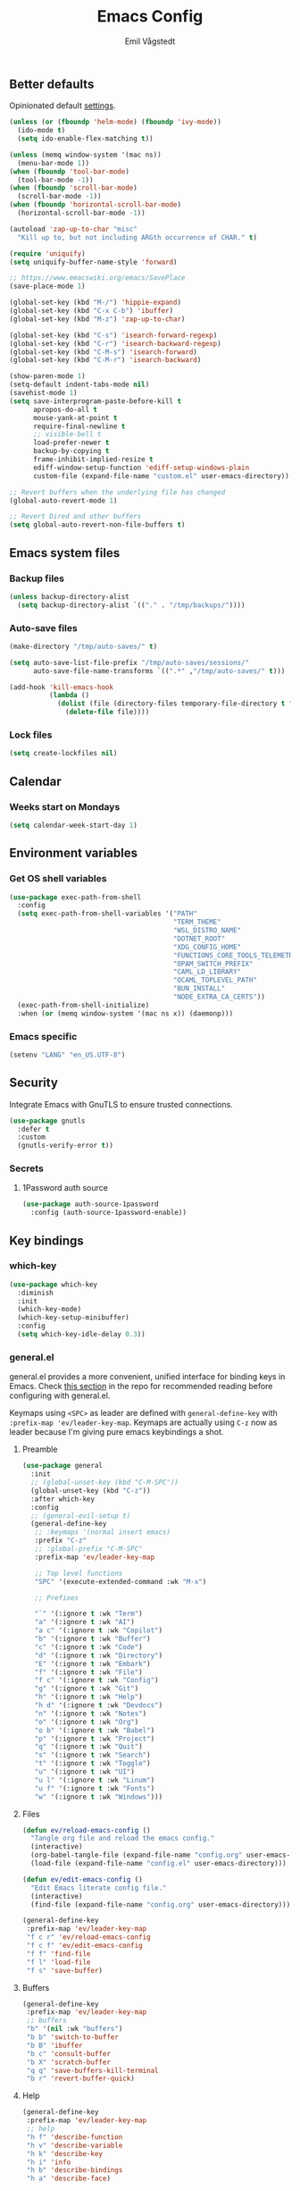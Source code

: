 :DOC-CONFIG:
#+PROPERTY: header-args:emacs-lisp :tangle (concat (file-name-sans-extension (buffer-file-name)) ".el")
#+PROPERTY: header-args :mkdirp yes :comments no
#+startup: fold
:END:

#+begin_src emacs-lisp :exports none
  ;;; config.el --- Configure emacs -*- lexical-binding:t -*-

  ;;; Commentary:

  ;; DO NOT EDIT THIS FILE DIRECTLY
  ;; This is a file generated from a literate programming source file located at
  ;; https://github.com/emilknievel/dotfiles/blob/main/emacs/.config/emacs/config.org
  ;; You should make any changes there and regenerate it from Emacs org-mode using C-c C-v t

  ;;; Code:
#+end_src

#+TITLE: Emacs Config
#+AUTHOR: Emil Vågstedt
#+EMAIL: emil.vagstedt@icloud.com
#+OPTIONS: toc:t

** Better defaults

Opinionated default [[https://git.sr.ht/~technomancy/better-defaults][settings]].

#+begin_src emacs-lisp
  (unless (or (fboundp 'helm-mode) (fboundp 'ivy-mode))
    (ido-mode t)
    (setq ido-enable-flex-matching t))

  (unless (memq window-system '(mac ns))
    (menu-bar-mode 1))
  (when (fboundp 'tool-bar-mode)
    (tool-bar-mode -1))
  (when (fboundp 'scroll-bar-mode)
    (scroll-bar-mode -1))
  (when (fboundp 'horizontal-scroll-bar-mode)
    (horizontal-scroll-bar-mode -1))

  (autoload 'zap-up-to-char "misc"
    "Kill up to, but not including ARGth occurrence of CHAR." t)

  (require 'uniquify)
  (setq uniquify-buffer-name-style 'forward)

  ;; https://www.emacswiki.org/emacs/SavePlace
  (save-place-mode 1)

  (global-set-key (kbd "M-/") 'hippie-expand)
  (global-set-key (kbd "C-x C-b") 'ibuffer)
  (global-set-key (kbd "M-z") 'zap-up-to-char)

  (global-set-key (kbd "C-s") 'isearch-forward-regexp)
  (global-set-key (kbd "C-r") 'isearch-backward-regexp)
  (global-set-key (kbd "C-M-s") 'isearch-forward)
  (global-set-key (kbd "C-M-r") 'isearch-backward)

  (show-paren-mode 1)
  (setq-default indent-tabs-mode nil)
  (savehist-mode 1)
  (setq save-interprogram-paste-before-kill t
        apropos-do-all t
        mouse-yank-at-point t
        require-final-newline t
        ;; visible-bell t
        load-prefer-newer t
        backup-by-copying t
        frame-inhibit-implied-resize t
        ediff-window-setup-function 'ediff-setup-windows-plain
        custom-file (expand-file-name "custom.el" user-emacs-directory))

  ;; Revert buffers when the underlying file has changed
  (global-auto-revert-mode 1)

  ;; Revert Dired and other buffers
  (setq global-auto-revert-non-file-buffers t)
#+end_src

** Emacs system files

*** Backup files

#+begin_src emacs-lisp
  (unless backup-directory-alist
    (setq backup-directory-alist `(("." . "/tmp/backups/"))))
#+end_src

*** Auto-save files

#+begin_src emacs-lisp
  (make-directory "/tmp/auto-saves/" t)

  (setq auto-save-list-file-prefix "/tmp/auto-saves/sessions/"
        auto-save-file-name-transforms `((".*" ,"/tmp/auto-saves/" t)))

  (add-hook 'kill-emacs-hook
            (lambda ()
              (dolist (file (directory-files temporary-file-directory t "\\`auto-save-file-name-p\\'"))
                (delete-file file))))
#+end_src

*** Lock files

#+begin_src emacs-lisp
  (setq create-lockfiles nil)
#+end_src

** Calendar

*** Weeks start on Mondays

#+begin_src emacs-lisp
  (setq calendar-week-start-day 1)
#+end_src

** Environment variables

*** Get OS shell variables

#+begin_src emacs-lisp
  (use-package exec-path-from-shell
    :config
    (setq exec-path-from-shell-variables '("PATH"
                                           "TERM_THEME"
                                           "WSL_DISTRO_NAME"
                                           "DOTNET_ROOT"
                                           "XDG_CONFIG_HOME"
                                           "FUNCTIONS_CORE_TOOLS_TELEMETRY_OPTOUT"
                                           "OPAM_SWITCH_PREFIX"
                                           "CAML_LD_LIBRARY"
                                           "OCAML_TOPLEVEL_PATH"
                                           "BUN_INSTALL"
                                           "NODE_EXTRA_CA_CERTS"))
    (exec-path-from-shell-initialize)
    :when (or (memq window-system '(mac ns x)) (daemonp)))
#+end_src

*** Emacs specific

#+begin_src emacs-lisp
  (setenv "LANG" "en_US.UTF-8")
#+end_src

** Security

Integrate Emacs with GnuTLS to ensure trusted connections.

#+begin_src emacs-lisp
  (use-package gnutls
    :defer t
    :custom
    (gnutls-verify-error t))
#+end_src

*** Secrets

**** 1Password auth source

#+begin_src emacs-lisp
  (use-package auth-source-1password
    :config (auth-source-1password-enable))
#+end_src

** Key bindings

*** which-key

#+begin_src emacs-lisp
  (use-package which-key
    :diminish
    :init
    (which-key-mode)
    (which-key-setup-minibuffer)
    :config
    (setq which-key-idle-delay 0.3))
#+end_src

*** general.el

general.el provides a more convenient, unified interface for binding keys in Emacs.
Check [[https://github.com/noctuid/general.el#reading-recommendations][this section]] in the repo for recommended reading before configuring with general.el.

Keymaps using ~<SPC>~ as leader are defined with ~general-define-key~ with ~:prefix-map 'ev/leader-key-map~.
Keymaps are actually using ~C-z~ now as leader because I'm giving pure emacs keybindings a shot.

**** Preamble

#+begin_src emacs-lisp
  (use-package general
    :init
    ;; (global-unset-key (kbd "C-M-SPC"))
    (global-unset-key (kbd "C-z"))
    :after which-key
    :config
    ;; (general-evil-setup t)
    (general-define-key
     ;; :keymaps '(normal insert emacs)
     :prefix "C-z"
     ;; :global-prefix "C-M-SPC"
     :prefix-map 'ev/leader-key-map

     ;; Top level functions
     "SPC" '(execute-extended-command :wk "M-x")

     ;; Prefixes

     "`" '(:ignore t :wk "Term")
     "a" '(:ignore t :wk "AI")
     "a c" '(:ignore t :wk "Copilot")
     "b" '(:ignore t :wk "Buffer")
     "c" '(:ignore t :wk "Code")
     "d" '(:ignore t :wk "Directory")
     "E" '(:ignore t :wk "Embark")
     "f" '(:ignore t :wk "File")
     "f c" '(:ignore t :wk "Config")
     "g" '(:ignore t :wk "Git")
     "h" '(:ignore t :wk "Help")
     "h d" '(:ignore t :wk "Devdocs")
     "n" '(:ignore t :wk "Notes")
     "o" '(:ignore t :wk "Org")
     "o b" '(:ignore t :wk "Babel")
     "p" '(:ignore t :wk "Project")
     "q" '(:ignore t :wk "Quit")
     "s" '(:ignore t :wk "Search")
     "t" '(:ignore t :wk "Toggle")
     "u" '(:ignore t :wk "UI")
     "u l" '(:ignore t :wk "Linum")
     "u f" '(:ignore t :wk "Fonts")
     "w" '(:ignore t :wk "Windows")))
#+end_src

**** Files

#+begin_src emacs-lisp
  (defun ev/reload-emacs-config ()
    "Tangle org file and reload the emacs config."
    (interactive)
    (org-babel-tangle-file (expand-file-name "config.org" user-emacs-directory))
    (load-file (expand-file-name "config.el" user-emacs-directory)))

  (defun ev/edit-emacs-config ()
    "Edit Emacs literate config file."
    (interactive)
    (find-file (expand-file-name "config.org" user-emacs-directory)))

  (general-define-key
   :prefix-map 'ev/leader-key-map
   "f c r" 'ev/reload-emacs-config
   "f c f" 'ev/edit-emacs-config
   "f f" 'find-file
   "f l" 'load-file
   "f s" 'save-buffer)
#+end_src

**** Buffers

#+begin_src emacs-lisp
  (general-define-key
   :prefix-map 'ev/leader-key-map
   ;; buffers
   "b" '(nil :wk "buffers")
   "b b" 'switch-to-buffer
   "b B" 'ibuffer
   "b c" 'consult-buffer
   "b X" 'scratch-buffer
   "q q" 'save-buffers-kill-terminal
   "b r" 'revert-buffer-quick)
#+end_src

**** Help

#+begin_src emacs-lisp
  (general-define-key
   :prefix-map 'ev/leader-key-map
   ;; help
   "h f" 'describe-function
   "h v" 'describe-variable
   "h k" 'describe-key
   "h i" 'info
   "h b" 'describe-bindings
   "h a" 'describe-face)
#+end_src

**** Toggles

#+begin_src emacs-lisp
  (general-define-key
   :prefix-map 'ev/leader-key-map
   ;; toggles
   "t v" '(visual-line-mode :wk "visual line mode")
   "t n" '(display-line-numbers-mode :wk "display line numbers")
   "t c" '(visual-fill-column-mode :wk "visual fill column mode"))
#+end_src

**** UI

#+begin_src emacs-lisp
  (general-define-key
   :prefix-map 'ev/leader-key-map
   "u f v" 'variable-pitch-mode
   "u f b" 'ev/big-font-size
   "u f +" 'ev/increase-font-size
   "u f -" 'ev/decrease-font-size
   "u f r" 'ev/reading-font-setup
   "u f 0" 'ev/reset-fonts)
#+end_src

**** Emacs Client

#+begin_src emacs-lisp
  (general-define-key
   :prefix-map 'ev/leader-key-map
   ;; emacsclient
   "q k" '(save-buffers-kill-emacs :wk "Kill emacsclient process"))
#+end_src

*** Evil (disabled)

Use Evil mode for Vim like bindings.

#+begin_src emacs-lisp :tangle no
  (use-package undo-fu)

  (use-package evil
    :after general
    :bind (("<escape>" . keyboard-escape-quit))
    :init
    (setq evil-want-integration t)
    (setq evil-want-keybinding nil)
    (setq evil-undo-system 'undo-fu)
    (setq evil-want-C-u-scroll t)
    (setq evil-respect-visual-line-mode t) ; Make vertical movement respect wrapped lines
    :general
    (ev/leader-key-map
     "w" '(:keymap evil-window-map :wk "Window"))
    :config
    (evil-define-key 'normal org-mode-map (kbd "TAB") #'org-cycle)
    ;; M-. is reverse evil repeat only when previously done evil-repeat (C-.)
    (define-key evil-normal-state-map (kbd "M-.")
                `(menu-item "" evil-repeat-pop :filter
                            ,(lambda (cmd) (if (eq last-command 'evil-repeat-pop) cmd))))
    (evil-mode 1))

  (use-package evil-collection
    :after evil
    :custom (evil-collection-setup-minibuffer t) ; enable evil in the minibuffer
    :config
    (evil-collection-init)
    :hook (vterm-mode . evil-collection-vterm-escape-stay))

  (use-package evil-commentary
    :diminish
    :hook (prog-mode . evil-commentary-mode))

  (use-package evil-surround
    :diminish
    :after evil
    :hook ((org-mode . (lambda () (push '(?~ . ("~" . "~")) evil-surround-pairs-alist)))
           (org-mode . (lambda () (push '(?$ . ("\\(" . "\\)")) evil-surround-pairs-alist))))
    :config
    (global-evil-surround-mode 1))
#+end_src

*** Surround

#+begin_src emacs-lisp
  (use-package surround
    :ensure t
    :bind-keymap ("C-c s" . surround-keymap))
#+end_src

*** Hydra

#+begin_src emacs-lisp
  (use-package hydra
    :config
    (defhydra hydra-window-actions (global-map "C-z w")
      "window actions"
      ("h" shrink-window-horizontally "shrink horizontally")
      ("l" enlarge-window-horizontally "enlarge horizontally")
      ("j" shrink-window "shrink window")
      ("k" enlarge-window "enlarge window")
      ("+" balance-windows "balance windows")
      ("-" shrink-window-if-larger-than-buffer "fit window")))
#+end_src

** Editing

*** iedit

Edit multiple occurrences in the same way simultaneously.

#+begin_src emacs-lisp
  (use-package iedit
    :general
    (ev/leader-key-map "e" 'iedit-mode))
#+end_src

Integrate iedit with evil. [[https://github.com/syl20bnr/evil-iedit-state][Keybindings]] etc.

#+begin_src emacs-lisp :tangle no
  (use-package evil-iedit-state)
#+end_src

*** Whitespace

Show trailing whitespace.

#+begin_src emacs-lisp
  (require 'whitespace)
#+end_src

*** Expand region

Increase selected region by /semantic units/.

#+begin_src emacs-lisp
  (use-package expand-region
    :general (ev/leader-key-map "=" 'er/expand-region))
#+end_src

*** Vundo

Visual undo. Displays the undo history as a tree and lets you move in the tree to go back to previous buffer states.

Invoked with ~M-x vundo~ or ~<leader> c u~.

#+begin_src emacs-lisp
  (use-package vundo
    :general (ev/leader-key-map "c u" 'vundo))
#+end_src

*** Multiple cursors

#+begin_src emacs-lisp
  (use-package multiple-cursors
    :ensure t
    :config
    (defhydra hydra-multiple-cursors (global-map "C-c")
      "multiple cursors"
      ("M-d" mc/mark-next-like-this "mark next")
      ("M-D" mc/unmark-previous-like-this "mark previous")))
#+end_src

** Customization

*** Disable startup screen

Get rid of the annoying startup screen.

#+begin_src emacs-lisp
  (setq inhibit-startup-screen t)
#+end_src

*** Confirm on exit

#+begin_src emacs-lisp
  (setopt confirm-kill-emacs 'y-or-n-p)
#+end_src

*** macOS

#+begin_src emacs-lisp
  (when (eq system-type 'darwin)
    (use-package ns-auto-titlebar
      :demand t
      :config (ns-auto-titlebar-mode))
    (setq ns-use-proxy-icon nil
          ns-use-mwheel-momentum t
          ns-use-mwheel-acceleration t
          frame-resize-pixelwise t
          mac-command-modifier 'meta
          mac-right-command-modifier 'none
          mac-option-modifier 'super
          mac-control-modifier 'control))
#+end_src

*** Theme

**** Themes directory

#+begin_src emacs-lisp
  (setq custom-theme-directory "~/.config/emacs/themes/")
#+end_src

**** Theme functions

#+begin_src emacs-lisp
  (defun ev/clear-theme ()
    "Clear current theme"
    (interactive)
    (mapc #'disable-theme custom-enabled-themes))

  (defun ev/solarized-light ()
    "Clear previous theme and load solarized light"
    (interactive)
    (ev/clear-theme)
    (load-theme 'doom-solarized-light t))

  (defun ev/solarized-dark ()
    "Clear previous theme and load solarized dark"
    (interactive)
    (ev/clear-theme)
    (load-theme 'doom-solarized-dark t))
#+end_src

**** Modus themes

#+begin_src emacs-lisp
  (use-package modus-themes
    :ensure t
    :init
    (setq modus-themes-mixed-fonts t)
    (setq modus-themes-variable-pitch-ui nil)
    (setq modus-themes-common-palette-overrides
          '((fringe unspecified)
            (bg-paren-match bg-magenta-intense)
            (fg-heading-1 blue-warmer)
            (fg-heading-2 yellow-cooler)
            (fg-heading-3 cyan-cooler)))
    (setq modus-themes-headings
          '((1 . (1.5))
            (2 . (1.4))
            (3 . (1.3))
            (4 . (1.2))
            (5 . (1.1))
            (6 . (1.0))
            (7 . (1.0))
            (8 . (1.0))))
    :general (ev/leader-key-map
              "t t m" 'modus-themes-toggle))
#+end_src

**** Ef themes

#+begin_src emacs-lisp
  (use-package ef-themes
    :ensure t
    :init
    (setq ef-themes-mixed-fonts t)
    (setq ef-themes-common-palette-overrides
          '((fringe unspecified)))
    (setq ef-themes-headings
          '((1 . (1.5))
            (2 . (1.4))
            (3 . (1.3))
            (4 . (1.2))
            (5 . (1.1))
            (6 . (1.0))
            (7 . (1.0))
            (8 . (1.0))))
    (setq ef-themes-variable-pitch-ui nil)
    (setq ef-themes-to-toggle '(ef-dark ef-light))
    :general (ev/leader-key-map
              "t t e" 'ef-themes-toggle))
#+end_src

**** Doom

#+begin_src emacs-lisp
  (defun ev/toggle-solarized ()
    "Toggle between light and dark solarized themes."
    (interactive)
    (if (eq (nth 0 custom-enabled-themes) 'doom-solarized-light)
        (ev/solarized-dark)
      (ev/solarized-light)))

  (use-package doom-themes
    :ensure t
    :config
    (setq doom-themes-enable-bold t
          doom-themes-enable-italic t)
    ;; (setq doom-themes-treemacs-theme "doom-atom")
    ;; (doom-themes-treemacs-config)
    (ev/solarized-light)
    (doom-themes-org-config)
    :general (ev/leader-key-map
              "t t s" 'ev/toggle-solarized))
#+end_src

**** Auto-Dark for Emacs

#+begin_src emacs-lisp
  (use-package auto-dark
    :diminish
    :init
    (setq auto-dark-allow-osascript t) ; needed for it to work with emacsclient on macOS.
    (setq auto-dark-dark-theme 'doom-solarized-dark
          auto-dark-light-theme 'doom-solarized-light)
    :config
    (add-hook 'auto-dark-dark-mode-hook
              (lambda ()
                (ev/clear-theme)
                (load-theme auto-dark-dark-theme t nil)))
    (add-hook 'auto-dark-light-mode-hook
              (lambda ()
                (ev/clear-theme)
                (load-theme auto-dark-light-theme t nil)))
    (auto-dark-mode t))
#+end_src

*** Fonts

**** Font variables

#+begin_src emacs-lisp
  (defvar ev/linux-font "Source Code Pro")
  (defvar ev/macos-font "JetBrainsMono Nerd Font")
  ;; (defvar ev/heading-font "Iosevka Aile")

  (if (eq system-type 'darwin)
      (defvar ev/editor-font ev/macos-font)
    (defvar ev/editor-font ev/linux-font))

  (if (eq system-type 'darwin)
      (progn (defvar ev/default-font ev/editor-font)
             (defvar ev/variable-pitch-font "SF Pro Text"))
    (progn (defvar ev/default-font ev/editor-font)
           (defvar ev/variable-pitch-font "Noto Sans")))
#+end_src

**** Setup editor fonts

#+begin_src emacs-lisp
  (defun ev/setup-linux-fonts ()
    "Separate setups for fonts in WSL and regular GNU/Linux."
    (if (getenv "WSL_DISTRO_NAME")
        (setq ev/variable-pitch-font-height 170
              ev/variable-pitch-font-weight 'normal
              ev/variable-pitch-font-width 'normal

              ev/editor-font-height 170
              ev/editor-font-weight 'normal
              ev/editor-font-width 'normal

              ev/fixed-pitch-font-height 170
              ev/fixed-pitch-font-weight 'normal
              ev/fixed-pitch-font-width 'normal)

      (setq ev/variable-pitch-font-height 100
            ev/variable-pitch-font-weight 'medium
            ev/variable-pitch-font-width 'normal

            ev/editor-font-height 100
            ev/editor-font-weight 'medium
            ev/editor-font-width 'normal

            ev/fixed-pitch-font-height 100
            ev/fixed-pitch-font-weight 'medium
            ev/fixed-pitch-font-width 'normal)))

  (if (eq system-type 'darwin)
      (setq ev/variable-pitch-font-height 140
            ev/variable-pitch-font-weight 'normal
            ev/variable-pitch-font-width 'normal

            ev/editor-font-height 130
            ev/editor-font-weight 'normal
            ev/editor-font-width 'normal

            ev/fixed-pitch-font-height 130
            ev/fixed-pitch-font-weight 'normal
            ev/fixed-pitch-font-width 'normal)
    (ev/setup-linux-fonts))

  (set-face-attribute 'default nil
                      :family ev/editor-font
                      :weight ev/editor-font-weight
                      :width ev/editor-font-width
                      :height ev/editor-font-height)
  (set-face-attribute 'fixed-pitch nil
                      :family ev/editor-font
                      :weight ev/fixed-pitch-font-weight
                      :width ev/fixed-pitch-font-width
                      :height ev/fixed-pitch-font-height)
  (set-face-attribute 'variable-pitch nil
                      :family ev/variable-pitch-font
                      :weight ev/variable-pitch-font-weight
                      :width ev/variable-pitch-font-width
                      :height ev/variable-pitch-font-height)
  ;; (set-face-attribute 'italic nil :slant 'italic :underline nil)

  (defun ev/big-font-size ()
    "Increase font height by a bigger amount."
    (interactive)
    (set-face-attribute 'fixed-pitch nil
                        :height (+ (face-attribute 'fixed-pitch :height) 30))
    (set-face-attribute 'variable-pitch nil
                        :height (+ (face-attribute 'variable-pitch :height) 30)))

  (defun ev/increase-font-size ()
    "Increase font height in steps of 10."
    (interactive)
    (set-face-attribute 'fixed-pitch nil
                        :height (+ (face-attribute 'fixed-pitch :height) 10))
    (set-face-attribute 'variable-pitch nil
                        :height (+ (face-attribute 'variable-pitch :height) 10)))

  (defun ev/decrease-font-size ()
    "Decrease font height in steps of 10."
    (interactive)
    (set-face-attribute 'fixed-pitch nil
                        :height (- (face-attribute 'fixed-pitch :height) 10))
    (set-face-attribute 'variable-pitch nil
                        :height (- (face-attribute 'variable-pitch :height) 10)))

  (defun ev/reset-fonts ()
    "Reset font settings to base values."
    (interactive)
    (set-face-attribute 'fixed-pitch nil
                        :family ev/editor-font
                        :height ev/editor-font-height)

    (set-face-attribute 'variable-pitch nil
                        :family ev/variable-pitch-font
                        :height ev/variable-pitch-font-height)
    (set-face-attribute 'default nil
                        :family ev/editor-font
                        :height ev/editor-font-height))

  (defun ev/reading-font-setup ()
    "Font settings for reading prose."
    (interactive)
    (if (eq system-type 'darwin)
        (set-face-attribute 'variable-pitch nil
                            :family "New York"
                            :height (face-attribute 'variable-pitch :height))
      (set-face-attribute 'variable-pitch nil
                          :family "Noto Serif"
                          :height (face-attribute 'variable-pitch :height)))
    (set-face-attribute 'default nil
                        :family ev/editor-font
                        :height (face-attribute 'fixed-pitch :height))
    (set-face-attribute 'fixed-pitch nil
                        :family ev/editor-font
                        :height (face-attribute 'fixed-pitch :height)))

  (defhydra hydra-font-actions (global-map "C-z u f")
    "font actions"
    ("l" global-ligature-mode "toggle ligatures")
    ("v" variable-pitch-mode "toggle variable pitch")
    ("+" ev/increase-font-size "increase size")
    ("-" ev/decrease-font-size "decrease size"))
#+end_src

**** Custom faces

#+begin_src emacs-lisp
  (custom-theme-set-faces
   'user
   `(org-code ((t (:inherit fixed-pitch))))
   `(org-block ((t (:inherit fixed-pitch))))
   `(org-block-begin-line ((t (:inherit (shadow fixed-pitch) :extend t))))
   `(org-block-end-line ((t (:inherit org-block-begin-line))))
   `(org-verbatim ((t (:inherit fixed-pitch))))
   `(outline-1 ((t (:height 1.5))))
   `(outline-2 ((t (:height 1.4))))
   `(outline-3 ((t (:height 1.3))))
   `(outline-4 ((t (:height 1.2))))
   `(outline-5 ((t (:height 1.1))))
   `(outline-6 ((t (:height 1.0))))
   `(outline-7 ((t (:height 1.0))))
   `(outline-8 ((t (:height 1.0))))
   `(ef-themes-heading-0 ((t (:inherit variable-pitch))))
   `(ef-themes-heading-1 ((t (:height 1.5))))
   `(ef-themes-heading-2 ((t (:height 1.4))))
   `(ef-themes-heading-3 ((t (:height 1.3))))
   `(ef-themes-heading-4 ((t (:height 1.2))))
   `(ef-themes-heading-5 ((t (:height 1.1))))
   `(ef-themes-heading-6 ((t (:height 1.0))))
   `(ef-themes-heading-7 ((t (:height 1.0))))
   `(ef-themes-heading-8 ((t (:height 1.0))))
   `(markdown-inline-code-face ((t (:inherit org-code))))
   `(markdown-code-face ((t (:inherit fixed-pitch))))
   `(markdown-header-face-1 ((t (:inherit org-level-1))))
   `(markdown-header-face-2 ((t (:inherit org-level-2))))
   `(markdown-header-face-3 ((t (:inherit org-level-3))))
   `(markdown-header-face-4 ((t (:inherit org-level-4))))
   `(markdown-header-face-5 ((t (:inherit org-level-5))))
   `(markdown-header-face-6 ((t (:inherit org-level-6))))
   `(markdown-header-face-7 ((t (:inherit org-level-7))))
   `(markdown-header-face-8 ((t (:inherit org-level-8))))
   `(org-document-info-keyword ((t (:inherit fixed-pitch))))
   `(org-meta-line ((t :inherit fixed-pitch)))
   `(org-drawer ((t :inherit fixed-pitch)))
   `(org-document-title ((t (:inherit variable-pitch))))
   `(org-document-info ((t (:inherit variable-pitch))))
   `(org-table ((t (:inherit fixed-pitch)))))
#+end_src

**** Ligatures

Display ligatures. Disabled by default. Enable with ~<leader> u f l~ =(ui->fonts->ligatures)=.

#+begin_src emacs-lisp
  (use-package ligature
    :straight
    (ligature :type git :host github :repo "mickeynp/ligature.el")
    :config
    (setq liga '("|||>" "<|||" "<==>" "<!--" "####" "~~>" "***" "||=" "||>"
                 ":::" "::=" "=:=" "===" "==>" "=!=" "=>>" "=<<" "=/=" "!=="
                 "!!." ">=>" ">>=" ">>>" ">>-" ">->" "->>" "-->" "---" "-<<"
                 "<~~" "<~>" "<*>" "<||" "<|>" "<$>" "<==" "<=>" "<=<" "<->"
                 "<--" "<-<" "<<=" "<<-" "<<<" "<+>" "</>" "###" "#_(" "..<"
                 "..." "+++" "/==" "///" "_|_" "www" "&&" "^=" "~~" "~@" "~="
                 "~>" "~-" "**" "*>" "*/" "||" "|}" "|]" "|=" "|>" "|-" "{|"
                 "[|" "]#" "::" ":=" ":>" ":<" "$>" "==" "=>" "!=" "!!" ">:"
                 ">=" ">>" ">-" "-~" "-|" "->" "--" "-<" "<~" "<*" "<|" "<:"
                 "<$" "<=" "<>" "<-" "<<" "<+" "</" "#{" "#[" "#:" "#=" "#!"
                 "##" "#(" "#?" "#_" "%%" ".=" ".-" ".." ".?" "+>" "++" "?:"
                 "?=" "?." "??" ";;" "/*" "/=" "/>" "//" "__" "~~" "(*" "*)"
                 "\\\\" "://"))
    (ligature-set-ligatures 'prog-mode liga)
    (ligature-set-ligatures 'org-mode liga)
    :general
    (ev/leader-key-map
     "u f l" 'global-ligature-mode))
#+end_src

*** Column indication

Show column indicator at column 80.

#+begin_src emacs-lisp
  (defun ev/show-column-guide ()
    "Show a vertical column guide."
    (setq display-fill-column-indicator-column 80)
    (display-fill-column-indicator-mode))

  (add-hook 'prog-mode-hook #'ev/show-column-guide)
#+end_src

*** Display line numbers

Hooks for relative and absolute line numbers.

#+begin_src emacs-lisp
  (defun ev/display-set-relative ()
    "Setup for relative line numbers."
    (interactive)
    (if (not (or (eq major-mode 'org-mode)
                 (eq major-mode 'vterm-mode)
                 (eq major-mode 'markdown-mode)
                 (eq major-mode 'gfm-mode)))
        (setq display-line-numbers 'visual)
      (setq display-line-numbers nil)))

  (defun ev/display-set-absolute ()
    "Setup for absolute line numbers."
    (interactive)
    (if (not (or (eq major-mode 'org-mode)
                 (eq major-mode 'vterm-mode)
                 (eq major-mode 'markdown-mode)
                 (eq major-mode 'gfm-mode)))
        (setq display-line-numbers t)
      (setq display-line-numbers nil)))

  (defun ev/display-set-hidden ()
    "Hide line numbers."
    (interactive)
    (setq display-line-numbers nil))
#+end_src

Turn on line numbers for program and configuration modes.

#+begin_src emacs-lisp
  (use-package display-line-numbers
    :custom
    (display-line-numbers-widen t)
    (display-line-numbers-type 'visual)
    :hook
    ((prog-mode conf-mode) . display-line-numbers-mode)
    ;; Remove highlighted background on current line.
    (display-line-numbers-mode . (lambda ()
                                   (set-face-attribute 'line-number-current-line
                                                       nil
                                                       :background 'unspecified)))
    :general
    (ev/leader-key-map
     "u l h" 'ev/display-set-hidden
     "u l r" 'ev/display-set-relative
     "u l a" 'ev/display-set-absolute))
#+end_src

*** Whitespace

Show trailing whitespace in buffer.

#+begin_src emacs-lisp
  (setq show-trailing-whitespace t)
#+end_src

Add a newline to the end of the file if one doesn't already exist.

#+begin_src emacs-lisp
  (setq require-final-newline t)
#+end_src

*** Icons

**** Nerd icons

Install the icons with ~M-x nerd-icons-install-fonts~.

#+begin_src emacs-lisp
  (use-package nerd-icons)
#+end_src

Nerd icons for dired.

#+begin_src emacs-lisp
  (use-package nerd-icons-dired
    :hook ((dired-mode . nerd-icons-dired-mode)
           ;; prevent icons from overlapping vertically
           (dired-mode . (lambda () (setq line-spacing 0.25)))))
#+end_src

**** All the icons

Install icon fonts with ~M-x all-the-icons-install-fonts~

#+begin_src emacs-lisp
  (use-package all-the-icons
    :if (display-graphic-p))
#+end_src

*** Mode line

**** Display cursor column

#+begin_src emacs-lisp
  (column-number-mode 1)
#+end_src

**** Diminish

Declutter the mode line.

#+begin_src emacs-lisp
  (use-package diminish
    :config
    (diminish 'visual-line-mode)
    (diminish 'which-key-mode)
    (diminish 'buffer-face-mode)
    (diminish 'auto-revert-mode)
    (diminish 'eldoc-mode))
#+end_src

**** Flash mode line instead of visual-bell

#+begin_src emacs-lisp
  (setq visible-bell nil
        ring-bell-function 'flash-mode-line)
  (defun flash-mode-line ()
    (invert-face 'mode-line)
    (run-with-timer 0.1 nil #'invert-face 'mode-line))
#+end_src

**** Display current date and time on the mode line

Display the current date and time on the mode line.

#+begin_src emacs-lisp
  (setq display-time-format " %H:%M ")
  (setq display-time-interval 60)
  (setq display-time-default-load-average nil)

  ;; Only display current date and time, not email stuff
  (setq display-time-string-forms
        '((propertize
           (format-time-string display-time-format now)
           ;; 'face 'display-time-date-and-time
           'help-echo (format-time-string "%a %b %e, %Y" now))
          " "))
  (display-time-mode 1)
#+end_src

**** Doom Modeline

#+begin_src emacs-lisp
  (use-package doom-modeline
    :config
    (doom-modeline-mode 1))
#+end_src

*** Padding

#+begin_src emacs-lisp
  (use-package spacious-padding
    :config
    (spacious-padding-mode 0)
    (define-key global-map (kbd "<f8>") #'spacious-padding-mode))
#+end_src

*** Highlight line

Highlight line when programming or editing configuration files.

#+begin_src emacs-lisp
  (add-hook 'prog-mode-hook 'hl-line-mode)
  (add-hook 'conf-mode-hook 'hl-line-mode)
#+end_src

** Completion

*** Nerd Icons Completion

#+begin_src emacs-lisp
  (use-package nerd-icons-completion
    :after (marginalia nerd-icons)
    :hook (marginalia-mode . nerd-icons-completion-marginalia-setup)
    :init
    (nerd-icons-completion-mode))
#+end_src

*** Marginalia

#+begin_src emacs-lisp
  (use-package marginalia
    :after vertico
    :general
    (:keymaps 'minibuffer-local-map
              "M-a" 'marginalia-cycle)
    :custom
    (marginalia-max-relative-age 0)
    (marginalia-align 'right)
    (marginalia-annotators '(marginalia-annotators-heavy marginalia-annotators-light nil))
    :init
    (marginalia-mode))
#+end_src

*** Vertico

#+begin_src emacs-lisp
  (use-package vertico
    :demand t                             ; Otherwise won't get loaded immediately
    :straight (vertico :files (:defaults "extensions/*") ; Special recipe to load extensions conveniently
                       :includes (vertico-indexed
                                  vertico-flat
                                  vertico-grid
                                  vertico-mouse
                                  vertico-quick
                                  vertico-buffer
                                  vertico-repeat
                                  vertico-reverse
                                  vertico-directory
                                  vertico-multiform
                                  vertico-unobtrusive
                                  ))
    :general
    (:keymaps '(normal insert visual motion)
              "C-<" #'vertico-repeat ; C-S-,
              )
    (:keymaps 'vertico-map
              "<tab>" #'vertico-insert ; Set manually otherwise setting `vertico-quick-insert' overrides this
              "<escape>" #'minibuffer-keyboard-quit
              "?" #'minibuffer-completion-help
              "C-M-n" #'vertico-next-group
              "C-M-p" #'vertico-previous-group
              ;; Multiform toggles
              "<backspace>" #'vertico-directory-delete-char
              "C-w" #'vertico-directory-delete-word
              "C-<backspace>" #'vertico-directory-delete-word
              "RET" #'vertico-directory-enter
              "C-i" #'vertico-quick-insert
              "C-o" #'vertico-quick-exit
              "M-o" #'kb/vertico-quick-embark
              "M-G" #'vertico-multiform-grid
              "M-F" #'vertico-multiform-flat
              "M-R" #'vertico-multiform-reverse
              "M-U" #'vertico-multiform-unobtrusive
              "C-l" #'kb/vertico-multiform-flat-toggle
              )
    :hook ((rfn-eshadow-update-overlay . vertico-directory-tidy) ; Clean up file path when typing
           (minibuffer-setup . vertico-repeat-save) ; Make sure vertico state is saved
           )
    :custom
    (vertico-count 13)
    (vertico-resize t)
    (vertico-cycle nil)
    ;; Extensions
    (vertico-grid-separator "       ")
    (vertico-grid-lookahead 50)
    (vertico-buffer-display-action '(display-buffer-reuse-window))
    (vertico-multiform-categories
     '((file reverse)
       (consult-grep buffer)
       (consult-location)
       (imenu buffer)
       (library reverse indexed)
       (org-roam-node reverse indexed)
       (t reverse)
       ))
    (vertico-multiform-commands
     '(("flyspell-correct-*" grid reverse)
       (org-refile grid reverse indexed)
       (consult-yank-pop indexed)
       (consult-flycheck)
       (consult-lsp-diagnostics)
       ))
    :init
    (defun kb/vertico-multiform-flat-toggle ()
      "Toggle between flat and reverse."
      (interactive)
      (vertico-multiform--display-toggle 'vertico-flat-mode)
      (if vertico-flat-mode
          (vertico-multiform--temporary-mode 'vertico-reverse-mode -1)
        (vertico-multiform--temporary-mode 'vertico-reverse-mode 1)))
    (defun kb/vertico-quick-embark (&optional arg)
      "Embark on candidate using quick keys."
      (interactive)
      (when (vertico-quick-jump)
        (embark-act arg)))

    ;; Workaround for problem with `tramp' hostname completions. This overrides
    ;; the completion style specifically for remote files! See
    ;; https://github.com/minad/vertico#tramp-hostname-completion
    (defun kb/basic-remote-try-completion (string table pred point)
      (and (vertico--remote-p string)
           (completion-basic-try-completion string table pred point)))
    (defun kb/basic-remote-all-completions (string table pred point)
      (and (vertico--remote-p string)
           (completion-basic-all-completions string table pred point)))
    (add-to-list 'completion-styles-alist
                 '(basic-remote           ; Name of `completion-style'
                   kb/basic-remote-try-completion kb/basic-remote-all-completions nil))
    :config
    (vertico-mode)
    ;; Extensions
    (vertico-multiform-mode)

    ;; Prefix the current candidate with “» ”. From
    ;; https://github.com/minad/vertico/wiki#prefix-current-candidate-with-arrow
    (advice-add #'vertico--format-candidate :around
                (lambda (orig cand prefix suffix index _start)
                  (setq cand (funcall orig cand prefix suffix index _start))
                  (concat
                   (if (= vertico--index index)
                       (propertize "» " 'face 'vertico-current)
                     "  ")
                   cand))))
#+end_src

*** Orderless

#+begin_src emacs-lisp
  (use-package orderless
    :custom
    (completion-styles '(orderless))
    (completion-category-defaults nil)    ; I want to be in control!
    (completion-category-overrides
     '((file (styles basic-remote ; For `tramp' hostname completion with `vertico'
                     orderless
                     ))
       ))

    (orderless-component-separator 'orderless-escapable-split-on-space)
    (orderless-matching-styles
     '(orderless-literal
       orderless-prefixes
       orderless-initialism
       orderless-regexp
       ;; orderless-flex
       ;; orderless-strict-leading-initialism
       ;; orderless-strict-initialism
       ;; orderless-strict-full-initialism
       ;; orderless-without-literal          ; Recommended for dispatches instead
       ))
    (orderless-style-dispatchers
     '(prot-orderless-literal-dispatcher
       prot-orderless-strict-initialism-dispatcher
       prot-orderless-flex-dispatcher
       ))
    :init
    (defun orderless--strict-*-initialism (component &optional anchored)
      "Match a COMPONENT as a strict initialism, optionally ANCHORED.
  The characters in COMPONENT must occur in the candidate in that
  order at the beginning of subsequent words comprised of letters.
  Only non-letters can be in between the words that start with the
  initials.

  If ANCHORED is `start' require that the first initial appear in
  the first word of the candidate.  If ANCHORED is `both' require
  that the first and last initials appear in the first and last
  words of the candidate, respectively."
      (orderless--separated-by
          '(seq (zero-or-more alpha) word-end (zero-or-more (not alpha)))
        (cl-loop for char across component collect `(seq word-start ,char))
        (when anchored '(seq (group buffer-start) (zero-or-more (not alpha))))
        (when (eq anchored 'both)
          '(seq (zero-or-more alpha) word-end (zero-or-more (not alpha)) eol))))

    (defun orderless-strict-initialism (component)
      "Match a COMPONENT as a strict initialism.
  This means the characters in COMPONENT must occur in the
  candidate in that order at the beginning of subsequent words
  comprised of letters.  Only non-letters can be in between the
  words that start with the initials."
      (orderless--strict-*-initialism component))

    (defun prot-orderless-literal-dispatcher (pattern _index _total)
      "Literal style dispatcher using the equals sign as a suffix.
  It matches PATTERN _INDEX and _TOTAL according to how Orderless
  parses its input."
      (when (string-suffix-p "=" pattern)
        `(orderless-literal . ,(substring pattern 0 -1))))

    (defun prot-orderless-strict-initialism-dispatcher (pattern _index _total)
      "Leading initialism  dispatcher using the comma suffix.
  It matches PATTERN _INDEX and _TOTAL according to how Orderless
  parses its input."
      (when (string-suffix-p "," pattern)
        `(orderless-strict-initialism . ,(substring pattern 0 -1))))

    (defun prot-orderless-flex-dispatcher (pattern _index _total)
      "Flex  dispatcher using the tilde suffix.
  It matches PATTERN _INDEX and _TOTAL according to how Orderless
  parses its input."
      (when (string-suffix-p "." pattern)
        `(orderless-flex . ,(substring pattern 0 -1))))
    )
#+end_src

*** Corfu

#+begin_src emacs-lisp
  (use-package corfu
    ;; Optional customizations
    :custom
    (corfu-cycle t)                ;; Enable cycling for `corfu-next/previous'
    (corfu-auto t)                 ;; Enable auto completion
    (corfu-auto-delay 0.2)
    (corfu-auto-prefix 3)

    ;; (corfu-separator ?\s)          ;; (M-SPC) Orderless field separator
    ;; (corfu-quit-at-boundary nil)   ;; Never quit at completion boundary
    (corfu-quit-no-match 'separator)
    ;; (corfu-preview-current nil)    ;; Disable current candidate preview
    ;; (corfu-preselect 'prompt)      ;; Preselect the prompt
    ;; (corfu-on-exact-match nil)     ;; Configure handling of exact matches
    ;; (corfu-scroll-margin 5)        ;; Use scroll margin

    ;; Enable Corfu only for certain modes.
    ;; :hook ((prog-mode . corfu-mode)
    ;;        (shell-mode . corfu-mode)
    ;;        (eshell-mode . corfu-mode))

    ;; Keybindings
    (global-set-key (kbd "M-n") #'corfu-next)
    (global-set-key (kbd "M-p") #'corfu-previous)
    (global-set-key (kbd "C-M-i") #'corfu-complete)

    ;; Recommended: Enable Corfu globally.
    ;; This is recommended since Dabbrev can be used globally (M-/).
    ;; See also `corfu-exclude-modes'.
    :init
    (global-corfu-mode))

  ;; A few more useful configurations...
  (use-package emacs
    :ensure nil
    :init
    ;; TAB cycle if there are only few candidates
    (setq completion-cycle-threshold 3)

    ;; Emacs 28: Hide commands in M-x which do not apply to the current mode.
    ;; Corfu commands are hidden, since they are not supposed to be used via M-x.
    ;; (setq read-extended-command-predicate
    ;;       #'command-completion-default-include-p)

    (setq tab-always-indent 'complete))
#+end_src

*** Cape

#+begin_src emacs-lisp
  ;; Add extensions
  (use-package cape
    ;; Bind dedicated completion commands
    ;; Alternative prefix keys: C-c p, M-p, M-+, ...
    :bind (("C-c p p" . completion-at-point) ;; capf
           ("C-c p t" . complete-tag)        ;; etags
           ("C-c p d" . cape-dabbrev)        ;; or dabbrev-completion
           ("C-c p h" . cape-history)
           ("C-c p f" . cape-file)
           ("C-c p k" . cape-keyword)
           ("C-c p s" . cape-symbol)
           ("C-c p a" . cape-abbrev)
           ("C-c p l" . cape-line)
           ("C-c p w" . cape-dict)
           ("C-c p \\" . cape-tex)
           ("C-c p _" . cape-tex)
           ("C-c p ^" . cape-tex)
           ("C-c p &" . cape-sgml)
           ("C-c p r" . cape-rfc1345))
    :init
    ;; Add `completion-at-point-functions', used by `completion-at-point'.
    ;; NOTE: The order matters!
    (add-to-list 'completion-at-point-functions #'cape-dabbrev)
    (add-to-list 'completion-at-point-functions #'cape-file)
    (add-to-list 'completion-at-point-functions #'cape-elisp-block)
    ;;(add-to-list 'completion-at-point-functions #'cape-history)
    ;;(add-to-list 'completion-at-point-functions #'cape-keyword)
    ;;(add-to-list 'completion-at-point-functions #'cape-tex)
    ;;(add-to-list 'completion-at-point-functions #'cape-sgml)
    ;;(add-to-list 'completion-at-point-functions #'cape-rfc1345)
    ;;(add-to-list 'completion-at-point-functions #'cape-abbrev)
    ;;(add-to-list 'completion-at-point-functions #'cape-dict)
    ;;(add-to-list 'completion-at-point-functions #'cape-symbol)
    ;;(add-to-list 'completion-at-point-functions #'cape-line)
    )
#+end_src

*** Kind-icon

Note: See [[https://github.com/jdtsmith/kind-icon/issues/34#issuecomment-1668560185][this]] post for handling theme changes.

#+begin_src emacs-lisp
  (use-package kind-icon
    :after corfu
    :custom
    (kind-icon-use-icons t)
    (kind-icon-default-face 'corfu-default) ; to compute blended backgrounds correctly
    (kind-icon-blend-background nil)  ; Use midpoint color between foreground and background colors ("blended")?
    (kind-icon-blend-frac 0.08)
    (kind-icon-default-style
     '(:padding -1 :stroke 0 :margin 0 :radius 0 :height 0.5 :scale 1.0))
    (kind-icon-formatted 'variable)
    :config
    (add-to-list 'corfu-margin-formatters #'kind-icon-margin-formatter))
#+end_src

*** Snippets

#+begin_src emacs-lisp
  (use-package yasnippet
    :init
    (setq yas-snippet-dirs
          `(,(concat user-emacs-directory (file-name-as-directory "snippets"))))
    :hook
    ;; still have to manually activate the mode for some reason...
    (snippet-mode . (lambda () (set (make-local-variable 'require-final-newline) nil)))
    :config
    (yas-global-mode 1))
#+end_src

#+begin_src emacs-lisp
  (use-package yasnippet-snippets
    :after yasnippet
    :ensure t)
#+end_src

#+begin_src emacs-lisp
  (use-package yasnippet-capf
    :after cape
    :config
    (add-to-list 'completion-at-point-functions #'yasnippet-capf))
#+end_src

** Eglot

#+begin_src emacs-lisp
  (use-package eglot)
#+end_src

#+begin_src emacs-lisp
  (use-package flycheck-eglot
    :ensure t
    :after (flycheck eglot)
    :config
    (global-flycheck-eglot-mode 1))
#+end_src

** Language configuration

*** Treesitter

Language grammars.

#+begin_src emacs-lisp
  (setq treesit-language-source-alist
        '((bash "https://github.com/tree-sitter/tree-sitter-bash")
          (cmake "https://github.com/uyha/tree-sitter-cmake")
          (css "https://github.com/tree-sitter/tree-sitter-css")
          (elisp "https://github.com/Wilfred/tree-sitter-elisp")
          (go "https://github.com/tree-sitter/tree-sitter-go")
          (html "https://github.com/tree-sitter/tree-sitter-html")
          (javascript "https://github.com/tree-sitter/tree-sitter-javascript" "master" "src")
          (json "https://github.com/tree-sitter/tree-sitter-json")
          (lua "https://github.com/MunifTanjim/tree-sitter-lua")
          (make "https://github.com/alemuller/tree-sitter-make")
          (markdown "https://github.com/ikatyang/tree-sitter-markdown")
          (python "https://github.com/tree-sitter/tree-sitter-python")
          (toml "https://github.com/tree-sitter/tree-sitter-toml")
          (tsx "https://github.com/tree-sitter/tree-sitter-typescript" "master" "tsx/src")
          (typescript "https://github.com/tree-sitter/tree-sitter-typescript" "master" "typescript/src")
          (yaml "https://github.com/ikatyang/tree-sitter-yaml")
          (ocaml "https://github.com/tree-sitter/tree-sitter-ocaml" "master" "grammars/ocaml/src")
          (c-sharp "https://github.com/tree-sitter/tree-sitter-c-sharp")
          (rust "https://github.com/tree-sitter/tree-sitter-rust")
          (c "https://github.com/tree-sitter/tree-sitter-c")
          (cpp "https://github.com/tree-sitter/tree-sitter-cpp/" "master" "src")))
#+end_src

Install grammars from treesit-language-source-alist with ~(mapc #'treesit-install-language-grammar (mapcar #'car treesit-language-source-alist))~.
Call e.g. ~treesit-language-available-p 'python~ to determine if grammar is available for the language.

#+begin_src emacs-lisp
  (defun ev/install-ts-grammars ()
    "Install grammars for tree-sitter from treesit-language-source-alist."
    (interactive)
    (mapc #'treesit-install-language-grammar
          (mapcar #'car treesit-language-source-alist)))
#+end_src

Show all existing tree-sitter major modes with the apropos help command: ~C-h a -ts-mode$~.

Make Emacs use ts mode when opening the corresponding filetype.

#+begin_src emacs-lisp
  (setq major-mode-remap-alist
        '((bash-mode . bash-ts-mode)
          (cmake-mode . cmake-ts-mode)
          (css-mode . css-ts-mode)
          (elisp-mode . elisp-ts-mode)
          (go-mode . go-ts-mode)
          (html-mode . html-ts-mode)
          (javascript-mode . js-ts-mode)
          (json-mode . json-ts-mode)
          (make-mode . make-ts-mode)
          (python-mode . python-ts-mode)
          (toml-mode . toml-ts-mode)
          (tsx-mode . tsx-ts-mode)
          (typescript-mode . typescript-ts-mode)
          (yaml-mode . yaml-ts-mode)
          (ocaml-mode . ocaml-ts-mode)
          ;; (csharp-mode . csharp-ts-mode)
          (rust-mode . rust-ts-mode)
          (c-mode . c-ts-mode)
          (c++-mode . c++-ts-mode)
          (lua-mode . lua-ts-mode)))
#+end_src

*** Prolog

Use prolog-mode instead of perl-mode for .pl files.

#+begin_src emacs-lisp
  (add-to-list 'auto-mode-alist '("\\.pl?\\'" . prolog-mode))
#+end_src

*** YAML

#+begin_src emacs-lisp
  (use-package yaml-mode
    :hook
    (yaml-mode . (lambda ()
                   (define-key yaml-mode-map "\C-m" 'newline-and-indent))))
#+end_src

*** Markdown

#+begin_src emacs-lisp
  (use-package markdown-mode
    :demand t
    :mode ("\\.md\\'" . gfm-mode)
    :init (setq markdown-command "pandoc"
                markdown-header-scaling t
                markdown-enable-math t
                markdown-make-gfm-checkboxes-buttons t
                markdown-fontify-code-blocks-natively t))
#+end_src

*** Clojure

#+begin_src emacs-lisp
  (use-package clojure-mode)

  (use-package aggressive-indent-mode
    :hook '(clojure-mode
            elisp-mode
            emacs-lisp-mode
            lisp-mode
            common-lisp-mode
            scheme-mode))

  (use-package smartparens
    :init (require 'smartparens-config)
    :hook (clojure-mode . smartparens-mode))

  ;; Invoke the nREPL with M-x cider-jack when visiting a file inside a clojure
  ;; project.
  (use-package cider
    :ensure t
    :init
    ;; Open a REPL buffer without switching focus to it when Cider is invoked.
    (setq cider-repl-pop-to-buffer-on-connect 'display-only)

    ;; Auto-trim REPL large buffer.
    (setq cider-repl-buffer-size-limit 100000)
    :hook
    ;; Keep prompt on bottom line when output is printed.
    (cider-repl-mode . (lambda ()
                         (setq scroll-conservatively 101))))
#+end_src

*** Common Lisp

#+begin_src emacs-lisp
  (use-package sly
    :init (setq inferior-lisp-program (executable-find "sbcl"))
    :mode ("\\.lisp?\\'" . common-lisp-mode)
    :hook
    (sly-mode . (lambda ()
                  (unless (sly-connected-p)
                    (save-excursion (sly))))))
#+end_src

*** Typescript

#+begin_src emacs-lisp
  (add-to-list 'auto-mode-alist '("\\.tsx?\\'" . tsx-ts-mode))
#+end_src

*** Web

#+begin_src emacs-lisp
  (use-package web-mode)
#+end_src

*** jq

Info about interactive use in a JSON buffer, Org-babel support and how to use with yq for yaml provided [[https://github.com/ljos/jq-mode][here]].

#+begin_src emacs-lisp
  (use-package jq-mode
    :mode ("\\.jq\\'" . jq-mode))
#+end_src

*** HTTP

**** restclient.el

This package provides a simple way to interact with RESTful APIs from within Emacs. [[https://emacsrocks.com/e15.html][This]] /Emacs Rocks!/ episode highlights some of its features.

Notable keymaps:

| Keymap  | Command description                                     |
|---------+---------------------------------------------------------|
| =C-c C-c= | Send request at point                                   |
| =C-c C-j= | Run jq interactively on restclient json response buffer |

#+begin_src emacs-lisp
  (use-package restclient
    :mode ("\\.http\\'" . restclient-mode))

  ;; Below makes sure that restclient-jq can be required which
  ;; is a must if we want to be able to use jq related tasks.
  (use-package restclient-jq
    :after restclient
    :config (require 'restclient-jq))
#+end_src

*** Vue

#+begin_src emacs-lisp
  ;; web-mode setup
  (define-derived-mode vue-mode web-mode "Vue")
  (add-to-list 'auto-mode-alist '("\\.vue\\'" . vue-mode))

  (defun vue-eglot-init-options ()
    ;; requires that typescript is installed globally
    (let ((tsdk-path (expand-file-name
                      "lib"
                      (string-trim-right (shell-command-to-string "npm list --global --parseable typescript | head -n1")))))
      `(:typescript (:tsdk ,tsdk-path
                           :languageFeatures (:completion
                                              (:defaultTagNameCase "both"
                                                                   :defaultAttrNameCase "kebabCase"
                                                                   :getDocumentNameCasesRequest nil
                                                                   :getDocumentSelectionRequest nil)
                                              :diagnostics
                                              (:getDocumentVersionRequest nil))
                           :documentFeatures (:documentFormatting
                                              (:defaultPrintWidth 100
                                                                  :getDocumentPrintWidthRequest nil)
                                              :documentSymbol t
                                              :documentColor t)))))

  ;; vue-ls
  (with-eval-after-load 'eglot
    (add-to-list 'eglot-server-programs
                 `(vue-mode . ("vue-language-server" "--stdio" :initializationOptions ,(vue-eglot-init-options))))
    (add-hook 'vue-mode-hook 'eglot-ensure))
#+end_src

*** Rust

#+begin_src emacs-lisp
  (add-to-list 'auto-mode-alist '("\\.rs?\\'" . rust-ts-mode))
#+end_src

*** Mermaid

#+begin_src emacs-lisp
  (use-package mermaid-mode :mode "\\.mmd$")
#+end_src

*** Lua

#+begin_src emacs-lisp
  (use-package lua-mode
    :mode "\\.lua\\'")

  (use-package lua-ts-mode
    :config
    (with-eval-after-load 'eglot
      (add-to-list 'eglot-server-programs
                   '((lua-mode lua-ts-mode) . ("lua-language-server"))))
    (add-to-list 'project-vc-extra-root-markers ".busted")
    :hook
    ((lua-mode . lua-ts-mode)
     (lua-ts-mode . eglot-ensure)))
#+end_src

*** C#

#+begin_src emacs-lisp
  ;; Invoke Eglot when entering a C# file
  (with-eval-after-load 'eglot
    (add-to-list 'eglot-server-programs
                 '((csharp-mode csharp-ts-mode) . ("omnisharp" "-lsp"))))
  (add-hook 'csharp-mode-hook 'eglot-ensure)

  ;; C# is fairly verbose, so lines are usually longer than 80 columns
  (add-hook 'csharp-mode-hook
            (lambda () (when (not (= display-fill-column-indicator-column 120))
                         (setq display-fill-column-indicator-column 120))))
#+end_src

*** OCaml

#+begin_src emacs-lisp
  ;; OCaml configuration
  ;;  - better error and backtrace matching

  (defun set-ocaml-error-regexp ()
    (set
     'compilation-error-regexp-alist
     (list '("[Ff]ile \\(\"\\(.*?\\)\", line \\(-?[0-9]+\\)\\(, characters \\(-?[0-9]+\\)-\\([0-9]+\\)\\)?\\)\\(:\n\\(\\(Warning .*?\\)\\|\\(Error\\)\\):\\)?"
             2 3 (5 . 6) (9 . 11) 1 (8 compilation-message-face)))))

  (add-hook 'tuareg-mode-hook 'set-ocaml-error-regexp)
  (add-hook 'caml-mode-hook 'set-ocaml-error-regexp)
#+end_src

*** Docker

#+begin_src emacs-lisp
  (use-package dockerfile-mode)
#+end_src

*** CSV

#+begin_src emacs-lisp
  (use-package csv-mode
    :mode "\\.csv\\'")
#+end_src

** Syntax checking

#+begin_src emacs-lisp
  (use-package flycheck
    :init (global-flycheck-mode))
#+end_src

#+begin_src emacs-lisp
  (use-package consult-flycheck)
#+end_src

** Git

*** Magit

#+begin_src emacs-lisp
  (use-package magit
    :config
    ;; Make Magit the only window in the frame when invoked.
    (setq magit-display-buffer-function
          #'magit-display-buffer-fullframe-status-v1)
    ;; Restore previous layout when exiting Magit.
    (setq magit-bury-buffer-function
          #'magit-restore-window-configuration)
    :general
    (ev/leader-key-map
     "g g" 'magit-status))
#+end_src

*** TODO magit/forge [0/2]

- [ ] Check what it's all about.
- [ ] How does this fit in with my current workflow with eg. github. Does it also have a use in azure devops? Is it comparable with the gh cli tool?

*** diff-hl

#+begin_src emacs-lisp
  (use-package diff-hl
    :init
    (global-diff-hl-mode)
    (diff-hl-flydiff-mode) ; update diff-hl on the fly
    (add-hook 'dired-mode-hook 'diff-hl-dired-mode) ; show diff in dired
    :hook
    (magit-pre-refresh . diff-hl-magit-pre-refresh)
    (magit-post-refresh . diff-hl-magit-post-refresh))
#+end_src

*** TODO Consult-GH [0/1]

- [ ] Research and list how I would use this package. What does it replace in my current github workflow?

** Terminal Emulation

*** Eat

#+begin_src emacs-lisp
  (use-package eat
    :straight (:type git
                     :host codeberg
                     :repo "akib/emacs-eat"
                     :files ("*.el" ("term" "term/*.el") "*.texi"
                             "*.ti" ("terminfo/e" "terminfo/e/*")
                             ("terminfo/65" "terminfo/65/*")
                             ("integration" "integration/*")
                             (:exclude ".dir-locals.el" "*-tests.el")))
    :general
    (ev/leader-key-map "` e" 'eshell)
    (ev/leader-key-map "` a" 'eat)
    :custom
    (eat-term-name "xterm-256color")
    (eat-kill-buffer-on-exit t)
    :hook ((eshell-load . eat-eshell-mode)
           (eshell-load . eat-eshell-visual-command-mode)))
#+end_src

** Project

#+begin_src emacs-lisp
  (use-package project
    :general
    (ev/leader-key-map
     "p" '(:keymap project-prefix-map :wk "project")) ; leader prefix for built-in project.el
    :straight (:type built-in))
#+end_src

[[https://www.patrickdelliott.com/emacs.d/#org0a74aa5][source]]

** File exploration

*** Dired

#+begin_src emacs-lisp
  (use-package dired
    :straight (:type built-in)
    :general
    (ev/leader-key-map
     "d d" 'dired
     "d j" '(dired-jump :wk "dired jump"))
    :config
    (when (string= system-type "darwin")
      (setq dired-use-ls-dired t
            insert-directory-program "/opt/homebrew/bin/gls"))
    ;; (evil-define-key 'normal dired-mode-map
    ;;   "h" 'dired-up-directory
    ;;   "l" 'dired-find-file)
    :hook (dired-mode . dired-hide-details-mode)
    :custom
    (dired-listing-switches "-aBhl --group-directories-first"))

  (use-package dired-single)
#+end_src

*** Hide/show hidden files

#+begin_src emacs-lisp
  (use-package dired-hide-dotfiles)
  ;; :config
  ;; (evil-define-key 'normal dired-mode-map
  ;; "H" 'dired-hide-dotfiles-mode))
#+end_src

*** Treemacs

Treemacs is an Emacs package that provides a customizable, tree-style file explorer and project manager, streamlining file navigation and organization.

#+begin_src emacs-lisp
  (use-package treemacs
    :defer t
    :general (ev/leader-key-map "f e" 'treemacs))

  (use-package treemacs-evil
    :after (treemacs evil))

  (use-package treemacs-magit
    :after (treemacs magit))

  (use-package treemacs-nerd-icons
    :after (treemacs nerd-icons)
    :config (treemacs-load-theme "nerd-icons"))
#+end_src

*** Consult dir

Jump to previously visited directory, not unlike using =zoxide=.

#+begin_src emacs-lisp
  (use-package consult-dir
    :ensure t
    :bind (("C-x C-d" . consult-dir)
           :map vertico-map
           ("C-x C-d" . consult-dir)
           ("C-x C-j" . consult-dir-jump-file)))

  ;; https://karthinks.com/software/jumping-directories-in-eshell/
  (defun eshell/z (&optional regexp)
    "Navigate to a previously visited directory in eshell, or to
  any directory proferred by `consult-dir'."
    (let ((eshell-dirs (delete-dups
                        (mapcar 'abbreviate-file-name
                                (ring-elements eshell-last-dir-ring)))))
      (cond
       ((and (not regexp) (featurep 'consult-dir))
        (let* ((consult-dir--source-eshell `(:name "Eshell"
                                                   :narrow ?e
                                                   :category file
                                                   :face consult-file
                                                   :items ,eshell-dirs))
               (consult-dir-sources (cons consult-dir--source-eshell
                                          consult-dir-sources)))
          (eshell/cd (substring-no-properties
                      (consult-dir--pick "Switch directory: ")))))
       (t (eshell/cd (if regexp (eshell-find-previous-directory regexp)
                       (completing-read "cd: " eshell-dirs)))))))
#+end_src

** Editorconfig

#+begin_src emacs-lisp
  (use-package editorconfig
    :diminish
    :config (editorconfig-mode 1))
#+end_src

** Search

*** Consult

#+begin_src emacs-lisp
  ;; Example configuration for Consult
  (use-package consult
    :general
    (ev/leader-key-map
     "s g" 'consult-git-grep
     "s s" 'consult-ripgrep
     "s l" 'consult-line
     "s L" 'consult-line-multi)

    ;; Replace bindings. Lazily loaded due by `use-package'.
    :bind (;; C-c bindings in `mode-specific-map'
           ("C-c M-x" . consult-mode-command)
           ("C-c h" . consult-history)
           ("C-c k" . consult-kmacro)
           ("C-c m" . consult-man)
           ("C-c i" . consult-info)
           ([remap Info-search] . consult-info)
           ;; C-x bindings in `ctl-x-map'
           ("C-x M-:" . consult-complex-command)     ;; orig. repeat-complex-command
           ("C-x b" . consult-buffer)                ;; orig. switch-to-buffer
           ("C-x 4 b" . consult-buffer-other-window) ;; orig. switch-to-buffer-other-window
           ("C-x 5 b" . consult-buffer-other-frame)  ;; orig. switch-to-buffer-other-frame
           ("C-x r b" . consult-bookmark)            ;; orig. bookmark-jump
           ("C-x p b" . consult-project-buffer)      ;; orig. project-switch-to-buffer
           ;; Custom M-# bindings for fast register access
           ("M-#" . consult-register-load)
           ("M-'" . consult-register-store)          ;; orig. abbrev-prefix-mark (unrelated)
           ("C-M-#" . consult-register)
           ;; Other custom bindings
           ("M-y" . consult-yank-pop)                ;; orig. yank-pop
           ;; M-g bindings in `goto-map'
           ("M-g e" . consult-compile-error)
           ("M-g f" . consult-flymake)               ;; Alternative: consult-flycheck
           ("M-g g" . consult-goto-line)             ;; orig. goto-line
           ("M-g M-g" . consult-goto-line)           ;; orig. goto-line
           ("M-g o" . consult-outline)               ;; Alternative: consult-org-heading
           ("M-g m" . consult-mark)
           ("M-g k" . consult-global-mark)
           ("M-g i" . consult-imenu)
           ("M-g I" . consult-imenu-multi)
           ;; M-s bindings in `search-map'
           ("M-s d" . consult-find)
           ("M-s D" . consult-locate)
           ("M-s g" . consult-grep)
           ("M-s G" . consult-git-grep)
           ("M-s r" . consult-ripgrep)
           ("M-s l" . consult-line)
           ("M-s L" . consult-line-multi)
           ("M-s k" . consult-keep-lines)
           ("M-s u" . consult-focus-lines)
           ;; Isearch integration
           ("M-s e" . consult-isearch-history)
           :map isearch-mode-map
           ("M-e" . consult-isearch-history)         ;; orig. isearch-edit-string
           ("M-s e" . consult-isearch-history)       ;; orig. isearch-edit-string
           ("M-s l" . consult-line)                  ;; needed by consult-line to detect isearch
           ("M-s L" . consult-line-multi)            ;; needed by consult-line to detect isearch
           ;; Minibuffer history
           :map minibuffer-local-map
           ("M-s" . consult-history)                 ;; orig. next-matching-history-element
           ("M-r" . consult-history))                ;; orig. previous-matching-history-element

    ;; Enable automatic preview at point in the *Completions* buffer. This is
    ;; relevant when you use the default completion UI.
    :hook (completion-list-mode . consult-preview-at-point-mode)

    ;; The :init configuration is always executed (Not lazy)
    :init

    ;; Optionally configure the register formatting. This improves the register
    ;; preview for `consult-register', `consult-register-load',
    ;; `consult-register-store' and the Emacs built-ins.
    (setq register-preview-delay 0.5
          register-preview-function #'consult-register-format)

    ;; Optionally tweak the register preview window.
    ;; This adds thin lines, sorting and hides the mode line of the window.
    (advice-add #'register-preview :override #'consult-register-window)

    ;; Use Consult to select xref locations with preview
    (setq xref-show-xrefs-function #'consult-xref
          xref-show-definitions-function #'consult-xref)

    ;; Configure other variables and modes in the :config section,
    ;; after lazily loading the package.
    :config

    ;; Optionally configure preview. The default value
    ;; is 'any, such that any key triggers the preview.
    ;; (setq consult-preview-key 'any)
    ;; (setq consult-preview-key "M-.")
    ;; (setq consult-preview-key '("S-<down>" "S-<up>"))
    ;; For some commands and buffer sources it is useful to configure the
    ;; :preview-key on a per-command basis using the `consult-customize' macro.
    (consult-customize
     consult-theme :preview-key '(:debounce 0.2 any)
     consult-ripgrep consult-git-grep consult-grep
     consult-bookmark consult-recent-file consult-xref
     consult--source-bookmark consult--source-file-register
     consult--source-recent-file consult--source-project-recent-file
     ;; :preview-key "M-."
     :preview-key '(:debounce 0.4 any))

    ;; Optionally configure the narrowing key.
    ;; Both < and C-+ work reasonably well.
    (setq consult-narrow-key "<") ;; "C-+"

    ;; Optionally make narrowing help available in the minibuffer.
    ;; You may want to use `embark-prefix-help-command' or which-key instead.
    ;; (define-key consult-narrow-map (vconcat consult-narrow-key "?") #'consult-narrow-help)

    ;; By default `consult-project-function' uses `project-root' from project.el.
    ;; Optionally configure a different project root function.
    ;;;; 1. project.el (the default)
    ;; (setq consult-project-function #'consult--default-project--function)
    ;;;; 2. vc.el (vc-root-dir)
    ;; (setq consult-project-function (lambda (_) (vc-root-dir)))
    ;;;; 3. locate-dominating-file
    ;; (setq consult-project-function (lambda (_) (locate-dominating-file "." ".git")))
    ;;;; 4. projectile.el (projectile-project-root)
    ;; (autoload 'projectile-project-root "projectile")
    ;; (setq consult-project-function (lambda (_) (projectile-project-root)))
    ;;;; 5. No project support
    ;; (setq consult-project-function nil)
    )
#+end_src

** Org

*** Initial config

#+begin_src emacs-lisp
  (use-package org
    :init
    (setq org-directory (expand-file-name "~/Documents/org")
          org-agenda-files `(,org-directory)
          org-default-notes-file (concat org-directory "/inbox.org"))
    (require 'org-indent)
    :custom
    (org-return-follows-link t)
    (org-startup-with-inline-images t)
    (org-fontify-quote-and-verse-blocks nil)
    (org-image-actual-width '(300))
    (org-pretty-entities t)
    (org-auto-align-tags nil)
    (org-tags-column 0)
    (org-catch-invisible-edits 'show-and-error)
    (org-special-ctrl-a/e t)
    (org-insert-heading-respect-content t)
    (org-startup-indented t)
    ;; (org-ellipsis "…")

    ;; Add CLOSED: [timestamp] line after todo headline when marked as done
    ;; and prompt for closing note.
    (org-log-done 'note)

    ;; Ask how many minutes to keep if idle for at least 15 minutes.
    (org-clock-idle-time 15)

    (org-capture-templates
     '(("f" "Fleeting note" item
        (file+headline org-default-notes-file "Notes")
        "- %?")
       ("t" "New task" entry
        (file+headline org-default-notes-file "Tasks")
        "* TODO %i%?")))
    :config
    ;; Agenda
    (setq org-refile-targets
          '((org-agenda-files . (:maxlevel . 3))
            (nil . (:maxlevel . 3))))
    (setq org-refile-use-outline-path t)
    (setq org-refile-allow-creating-parent-nodes 'confirm)
    (setq org-refile-use-cache t)
    :bind (("C-c l" . org-store-link)
           ("C-c a" . org-agenda)
           ("C-c c" . org-capture))
    :hook
    ((org-mode gfm-mode markdown-mode) . visual-line-mode)
    ((org-mode gfm-mode markdown-mode) . variable-pitch-mode)
    (org-agenda-mode . hl-line-mode)
    :general (ev/leader-key-map "o b t" 'org-babel-tangle))
#+end_src

*** Org Modern

#+begin_src emacs-lisp
  (use-package org-modern
    :after org
    :custom
    (org-modern-table nil)
    (org-modern-todo t)
    ;; (org-modern-star '("*"))
    (org-modern-hide-stars 'leading)
    (org-modern-block-fringe 8)
    :hook
    (org-mode . org-modern-mode))
#+end_src

*** Olivetti

Olivetti is a minor mode that provides a nice writing environment by setting comfortable window margins etc.

#+begin_src emacs-lisp
  (use-package olivetti
    :diminish
    :general
    (ev/leader-key-map "u o" 'olivetti-mode)
    :init
    (setq olivetti-body-width 120
          olivetti-minimum-body-width 72)
    :config
    :hook ((org-mode markdown-mode) . olivetti-mode))
#+end_src

*** Appear

This package displays hidden emphasis markers while the cursor is on a rich text word.

#+begin_src emacs-lisp
  (use-package org-appear
    :custom
    (org-hide-emphasis-markers t)
    (org-appear-autoemphasis t)
    (org-appear-autolinks t)
    (org-appear-autosubmarkers t)
    (org-appear-autoentities t)
    (org-appear-autokeywords t)
    (org-appear-inside-latex t)
    :hook (org-mode . org-appear-mode))
#+end_src

*** Org Roam (disabled)

Personal wiki. Org files are synced through [[https://syncthing.net][Syncthing]] and the db is stored locally.
Based on the System Crafters [[https://systemcrafters.net/build-a-second-brain-in-emacs/][Build a Second Brain in Emacs]] show notes.

#+begin_src emacs-lisp :tangle no
  (use-package org-roam
    :demand t
    :custom
    (org-roam-directory "~/org-roam")
    (org-roam-dailies-directory "journal/")
    (org-roam-completion-everywhere t)

    ;; display tags when searching nodes
    (org-roam-node-display-template
     (concat "${title:*} "
             (propertize "${tags}" 'face 'org-tag)))

    ;; file templates
    (org-roam-capture-templates

     '(("d" "default" plain "%?"
        :if-new (file+head "%<%Y%m%d%H%M%S>-${slug}.org" "#+title: ${title}\n")
        :unnarrowed t)

       ("l" "programming language" plain
        (file "~/org-roam/templates/programming-language-note-template.org")
        :if-new (file+head "%<%Y%m%d%H%M%S>-${slug}.org"
                           "#+title: ${title}\n#+filetags: :programming_language:")
        :unnarrowed t)

       ("b" "book notes" plain
        (file "~/org-roam/templates/book-note-template.org")
        :if-new (file+head "%<%Y%m%d%H%M%S>-${slug}.org"
                           "#+title: ${title}\n#+filetags: :literature:book:")
        :unnarrowed t)

       ("a" "author notes" plain
        (file "~/org-roam/templates/author-notes-template.org")
        :if-new (file+head "%<%Y%m%d%H%M%S>-${slug}.org"
                           "#+title: ${title}\n#+filetags: :literature:author:")
        :unnarrowed t)

       ("p" "project" plain
        (file "~/org-roam/templates/project-template.org")
        :if-new (file+head "%<%Y%m%d%H%M%S>-${slug}.org"
                           "#+title: ${title}\n#+category: ${title}\n#+filetags: :project:")
        :unnarrowed t)
       ))

    ;; Daily note templates
    (org-roam-dailies-capture-templates
     '(("d" "default" entry "* %<%H:%M> %?"
        :if-new (file+head "%<%Y-%m-%d>.org" "#+title: %<%Y-%m-%d>\n"))

       ("t" "task" entry "* TODO %?"
        :if-new (file+head "%<%Y-%m-%d>.org" "#+title: %<%Y-%m-%d>\n"))
       ))

    :bind
    (("C-c n l" . org-roam-buffer-toggle) ; Backlinks buffer
     ("C-c n f" . org-roam-node-find)
     ("C-c n i" . org-roam-node-insert)
     ("C-c n I" . ev/org-roam-node-insert-immediate)
     :map org-mode-map
     ("C-M-i" . completion-at-point)
     :map org-roam-dailies-map
     ("Y" . org-roam-dailies-capture-yesterday)
     ("T" . org-roam-dailies-capture-tomorrow))
    :bind-keymap
    ("C-c n d" . org-roam-dailies-map)
    :general
    (ev/leader-key-map
     "n r r" 'org-roam-buffer-toggle
     "n r f" 'org-roam-node-find
     "n r i" 'org-roam-node-insert)

    :config
    (require 'org-roam-dailies)
    (org-roam-db-autosync-enable))

#+end_src

**** Org agenda hacks (disabled)

#+begin_src emacs-lisp :tangle no
  (defun ev/org-roam-node-insert-immediate (arg &rest args)
    "Fast node insertion based on first item in org-roam-capture-templates"
    (interactive "P")
    (let ((args (cons arg args))
          (org-roam-capture-templates (list (append (car org-roam-capture-templates)
                                                    '(:immediate-finish t)))))
      (apply #'org-roam-node-insert args)))

  (defun ev/org-roam-filter-by-tag (tag-name)
    (lambda (node)
      (member tag-name (org-roam-node-tags node))))

  (defun ev/org-roam-list-notes-by-tag (tag-name)
    (cl-remove-duplicates
     (mapcar
      #'org-roam-node-file
      (seq-filter (ev/org-roam-filter-by-tag tag-name) (org-roam-node-list)))
     :test #'string=))

  (defun ev/org-roam-refresh-agenda-list ()
    (interactive)
    (setq org-agenda-files (ev/org-roam-list-notes-by-tag "project")))

  (ev/org-roam-refresh-agenda-list)
#+end_src

**** Select notes based on tag (disabled)

#+begin_src emacs-lisp :tangle no
  (defun ev/org-roam-project-finalize-hook ()
    "Adds the captured project file to `org-agenda-files' if the
    capture was not aborted."
    ;; Remove the hook since it was added temporarily
    (remove-hook 'org-capture-after-finalize-hook #'ev/org-roam-project-finalize-hook)

    ;; Add project file to the agenda list if the capture was confirmed
    (unless org-note-abort
      (with-current-buffer (org-capture-get :buffer)
        (add-to-list 'org-agenda-files (buffer-file-name)))))

  (defun ev/org-roam-find-project ()
    (interactive)
    ;; Add the project file to the agenda after capture is finished
    (add-hook 'org-capture-after-finalize-hook #'ev/org-roam-project-finalize-hook)

    ;; Select a project file to open, creating it if necessary
    (org-roam-node-find
     nil
     nil
     (ev/org-roam-filter-by-tag "project")
     nil
     :templates
     '(("p" "project" plain
        (file "~/org-roam/templates/project-template.org")
        :if-new (file+head "%<%Y%m%d%H%M%S>-${slug}.org"
                           "#+title: ${title}\n#+category: ${title}\n#+filetags: :project:")
        :unnarrowed t))))

  (global-set-key (kbd "C-c n p") #'ev/org-roam-find-project)
#+end_src

**** Custom capture tasks (disabled)

Quickly capture new notes and tasks for later review in the ~Inbox.org~ file.

#+begin_src emacs-lisp :tangle no
  (defun ev/org-roam-capture-inbox ()
    "Capture a note into inbox."
    (interactive)
    (org-roam-capture- :node (org-roam-node-create)
                       :templates '(("i" "inbox" plain "* %?"
                                     :if-new (file+head "inbox.org" "#+title: Inbox\n")))))

  (global-set-key (kbd "C-c n x") #'ev/org-roam-capture-inbox)
#+end_src

Capture a task directly into a specific project.

#+begin_src emacs-lisp :tangle no
  (defun ev/org-roam-capture-task ()
    (interactive)
    ;; Add the project file to the agenda after capture is finished
    (add-hook 'org-capture-after-finalize-hook #'ev/org-roam-project-finalize-hook)

    ;; Capture the new task, creating the project file if necessary
    (org-roam-capture- :node (org-roam-node-read
                              nil
                              (ev/org-roam-filter-by-tag "project"))
                       :templates
                       '(("p" "project" plain "** TODO %?"
                          :if-new
                          (file+head+olp "%<%Y%m%d%H%M%S>-${slug}.org"
                                         "#+title: ${title}\n#+category: ${title}\n#+filetags: project"
                                         ("Tasks"))))))

  (global-set-key (kbd "C-c n t") #'ev/org-roam-capture-task)
#+end_src

*** org-roam-ui (disabled)

Display org roam database as connected nodes in the browser.

#+begin_src emacs-lisp :tangle no
  (use-package org-roam-ui
    :straight
    (:host github :repo "org-roam/org-roam-ui" :branch "main" :files ("*.el" "out"))
    :after org-roam
    ;;  :hook (after-init . org-roam-ui-mode)
    :config
    (setq org-roam-ui-sync-theme t
          org-roam-ui-follow t
          org-roam-ui-update-on-save t
          org-roam-ui-open-on-start t))
#+end_src

#+begin_src emacs-lisp :tangle no
  (use-package websocket
    :straight t
    :after org-roam)
#+end_src

*** Babel

#+begin_src emacs-lisp
  (setq org-confirm-babel-evaluate nil
        org-src-fontify-natively t
        org-src-tab-acts-natively t)

  (defconst load-language-alist
    '((emacs-lisp . t)
      (perl       . t)
      (python     . t)
      (ruby       . t)
      (js         . t)
      (css        . t)
      (sass       . t)
      (C          . t)
      (java       . t)
      (shell      . t)
      (plantuml   . t)
      (lua        . t))
    "Alist of org ob languages.")
  (org-babel-do-load-languages 'org-babel-load-languages
                               load-language-alist)
#+end_src

*** TODO Transclusion

- [ ] Install [[https://github.com/nobiot/org-transclusion][org-transclusion]]

*** TODO Super Agenda

- [ ] Install [[https://github.com/alphapapa/org-super-agenda][org-super-agenda]]
  
** Denote

Use denote for note-taking. Lots of this is copied from Prot's config.

#+begin_src emacs-lisp
  (use-package denote
    :demand t
    :init
    (setq denote-directory (expand-file-name "~/Documents/notes/")
          denote-journal-extras-directory (concat denote-directory "/journal"))
    :config
    ;; Automatically rename Denote buffers when opening them so that
    ;; instead of their long file name they have a literal "[D]"
    ;; followed by the file's title.  Read the doc string of
    ;; `denote-rename-buffer-format' for how to modify this.
    (setq denote-rename-buffer-format "[D] %t")
    (denote-rename-buffer-mode 1)
    (setq denote-journal-extras-title-format nil) ; always prompt for title
    (setq denote-journal-extras-keyword "journal")
    (with-eval-after-load 'org-capture
      (setq denote-org-capture-specifiers "%l\n%i\n%?")
      (add-to-list 'org-capture-templates
                   '("n" "New note (with denote.el)" plain
                     (file denote-last-path)
                     #'denote-org-capture
                     :no-save t
                     :immediate-finish nil
                     :kill-buffer t
                     :jump-to-captured t))

      ;; This prompts for TITLE, KEYWORDS, and SUBDIRECTORY
      (add-to-list 'org-capture-templates
                   '("N" "New note with prompts (with denote.el)" plain
                     (file denote-last-path)
                     (function
                      (lambda ()
                        (denote-org-capture-with-prompts :title :keywords :signature)))
                     :no-save t
                     :immediate-finish nil
                     :kill-buffer t
                     :jump-to-captured t)))
    :bind
    (("C-c n n" . denote)
     ("C-c n N" . denote-type)
     ("C-c n d" . denote-date)
     ("C-c n z" . denote-signature) ; "zettelkasten" mnemonic
     ("C-c n s" . denote-subdirectory)
     ("C-c n o" . denote-sort-dired) ; "order" mnemonic
     ("C-c n j" . denote-journal-extras-new-entry)
     ("C-c n J" . denote-journal-extras-new-or-existing-entry)
     ("C-c n r" . denote-rename-file)
     ("C-c n i" . denote-link) ; "insert" mnemonic
     ("C-c n I" . denote-add-links)
     ("C-c n b" . denote-backlinks)
     ("C-c n f f" . denote-find-link)
     ("C-c n f b" . denote-find-backlink)
     ;; Also see `denote-rename-file' further above.
     ("C-c n R" . denote-rename-file-using-front-matter)
     :map dired-mode-map
     ("C-c C-d C-i" . denote-link-dired-marked-notes)
     ("C-c C-d C-r" . denote-dired-rename-marked-files)
     ("C-c C-d C-k" . denote-dired-rename-marked-files-with-keywords)
     ("C-c C-d C-f" . denote-dired-rename-marked-files-using-front-matter))
    :hook
    ;; Highlight Denote file names in Dired buffers.  Below is the
    ;; generic approach, which is great if you rename files Denote-style
    ;; in lots of places:
    ((dired-mode . denote-dired-mode)
     ;; If you use Markdown or plain text files you want to buttonise
     ;; existing buttons upon visiting the file (Org renders links as
     ;; buttons right away).
     (find-file . denote-link-buttonize-buffer)))
#+end_src

*** Denote explore

Auxiliary functions to manage and explore denote files: https://lucidmanager.org/productivity/denote-explore/.

#+begin_src emacs-lisp
  (use-package denote-explore
    :after denote
    :custom
    ;; Where to store network data and in which format
    (denote-explore-network-directory (concat denote-directory "/graphs/"))
    (denote-explore-network-filename "denote-network")
    ;; Output format
    (denote-explore-network-format 'graphviz)
    (denote-explore-network-graphviz-filetype "svg")
    ;; Exlude keywords or regex
    (denote-explore-network-keywords-ignore '("bib"))
    :bind
    (;; Statistics
     ("C-c n e c" . denote-explore-count-notes)
     ("C-c n e C" . denote-explore-count-keywords)
     ("C-c n e b" . denote-explore-keywords-barchart)
     ("C-c n e x" . denote-explore-extensions-barchart)
     ;; Random walks
     ("C-c n e r" . denote-explore-random-note)
     ("C-c n e l" . denote-explore-random-link)
     ("C-c n e k" . denote-explore-random-keyword)
     ;; Denote Janitor
     ("C-c n e d" . denote-explore-identify-duplicate-notes)
     ("C-c n e z" . denote-explore-zero-keywords)
     ("C-c n e s" . denote-explore-single-keywords)
     ("C-c n e o" . denote-explore-sort-keywords)
     ("C-c n e r" . denote-explore-rename-keywords)
     ;; Visualise denote
     ("C-c n e n" . denote-explore-network)
     ("C-c n e v" . denote-explore-network-regenerate)
     ("C-c n e D" . denote-explore-degree-barchart)))
#+end_src

*** Consult notes

#+begin_src emacs-lisp
  (use-package consult-notes
    :commands (consult-notes
               consult-notes-search-in-all-notes)
    :custom
    (consult-notes-file-dir-sources
     `(("Notes" ?n ,denote-directory)
       ("Journals" ?j ,denote-journal-extras-directory)
       ("Agenda" ?a ,org-directory)))
    :config
    (when (locate-library "denote")
      (consult-notes-denote-mode))
    :bind
    (("C-c n c" . consult-notes)
     ("C-c n C" . consult-notes-search-in-all-notes)))
#+end_src

** Reading

*** PDF

Use PDF tools package to turn Emacs into a PDF viewer with annotation support etc.

#+begin_src emacs-lisp
  (use-package pdf-tools
    :commands (pdf-loader-install)
    :mode "\\.pdf\\'"
    :bind (:map pdf-view-mode-map
                ("j" . pdf-view-next-line-or-next-page)
                ("k" . pdf-view-previous-line-or-previous-page))
    :init (pdf-loader-install)
    :config (add-to-list 'revert-without-query ".pdf")
    :hook (pdf-view-mode . (lambda () (interactive)
                             (display-line-numbers-mode -1))))
#+end_src

*** Epub

#+begin_src emacs-lisp
  (use-package nov
    :mode
    ("\\.epub\\'" . nov-mode)
    :config
    (defun ev/nov-mode-setup ()
      "Tweak nov-mode to our liking."
      (setq-local line-spacing 0.2
                  next-screen-context-lines 4
                  shr-use-colors t)
      (when (require 'visual-fill-column nil t)
        (setq-local visual-fill-column-center-text t
                    visual-fill-column-width 64
                    nov-text-width 106)
        (visual-fill-column-mode 1))
      (when (featurep 'hl-line-mode)
        (hl-line-mode -1))
      (ev/reading-font-setup)
      (olivetti-mode)
      ;; Re-render with new display settings
      (nov-render-document))
    :hook
    (nov-mode . ev/nov-mode-setup))
#+end_src

*** Org-noter

#+begin_src emacs-lisp
  (use-package org-noter
    :custom
    ;; Directory where org-noter will look for note files if invoked in a
    ;; non-org-roam buffer
    (org-noter-notes-search-path '("~/Documents/notes/literature"))

    ;; Create highlight in pdf when creating note
    (org-noter-highlight-selected-text t)

    ;; Remember last read location in document
    (org-noter-auto-save-last-location t))
#+end_src

*** Organizing Literature

My main source of literature is the calibre folder in my file system. Calibre is the software I use for organizing and maintaining my digital library. Calibredb is a package that allows us to manage the Calibre library from within Emacs.

This package requires that calibredb is installed on the system (included with the Calibre app) as well as sqlite3.

#+begin_src emacs-lisp
  (use-package calibredb
    :defer t
    :config
    (setq calibredb-root-dir "~/Documents/calibre")
    (setq calibredb-db-dir (expand-file-name "metadata.db" calibredb-root-dir))
    (setq calibredb-library-alist '(("~/Documents/calibre")))
    (setq calibredb-format-all-the-icons t)
    (setq calibredb-size-show t))
#+end_src

** Embark

Package repo.

#+begin_src emacs-lisp
  (use-package embark
    :bind
    (("C->" . embark-act)         ;; C-S-.
     ("M-." . embark-dwim)        ;; M-. also is "go-to-definition but embark-dwim does just that in that context
     ("C-h B" . embark-bindings)) ;; alternative for `describe-bindings'

    :general
    (ev/leader-key-map
     "E E" 'embark-act
     "E h B" 'embark-bindings)

    :init
    ;; Optionally replace the key help with a completing-read interface
    (setq prefix-help-command #'embark-prefix-help-command)

    ;; Show the Embark target at point via Eldoc.  You may adjust the Eldoc
    ;; strategy, if you want to see the documentation from multiple providers.
    ;; (add-hook 'eldoc-documentation-functions #'embark-eldoc-first-target)
    ;; (setq eldoc-documentation-strategy #'eldoc-documentation-compose-eagerly)

    :config
    ;; Hide the mode line of the Embark live/completions buffers
    (add-to-list 'display-buffer-alist
                 '("\\`\\*Embark Collect \\(Live\\|Completions\\)\\*"
                   nil
                   (window-parameters (mode-line-format . none)))))

  (use-package embark-consult
    :hook
    (embark-collect-mode . consult-preview-at-point-mode))
#+end_src

** AI

*** Copilot

Copilot.el is an Emacs plugin for GitHub Copilot.

#+begin_src emacs-lisp
  (use-package copilot
    :straight (:host github :repo "zerolfx/copilot.el" :files ("dist" "*.el"))
    :hook
    ;; (prog-mode . (lambda ()
    ;;                (unless (string-match-p "*temp*" (buffer-name))
    ;;                  (copilot-mode))))
    (emacs-lisp-mode . (lambda ()
                         (setq-local copilot--indent-warning-printed-p t)))
    :config
    (define-key copilot-completion-map (kbd "<tab>") 'copilot-accept-completion)
    (define-key copilot-completion-map (kbd "TAB") 'copilot-accept-completion)
    (define-key copilot-completion-map (kbd "C-<tab>") 'copilot-accept-completion-by-word)
    :general (ev/leader-key-map
              "a c m" 'copilot-mode
              "a c n" 'copilot-next-completion
              "a c p" 'copilot-previous-completion))
#+end_src

*** GPTel

GPTel allows us to talk with different LLMs from within Emacs.

#+begin_src emacs-lisp
  (use-package gptel
    :custom
    (gptel-default-mode #'org-mode)
    :config
    (setq-default gptel-model "llama3:latest"
                  gptel-backend (gptel-make-ollama "Ollama"
                                  :host "localhost:11434"
                                  :stream t
                                  :models '("mistral:latest" "codegemma:latest" "llama3:latest")))
    :general
    (ev/leader-key-map
     "a a" 'gptel
     "a g" 'gptel-menu
     "a s" 'gptel-send))
#+end_src

** Popper

#+begin_src emacs-lisp
  (use-package popper
    :bind (("C-`"   . popper-toggle)
           ("M-`"   . popper-cycle)
           ("C-M-`" . popper-toggle-type))
    :init
    (defun ev/popper-window-height (window)
      "Make popper windows cover 1/3 of frame height."
      (fit-window-to-buffer
       window
       (floor (frame-height) 3)
       (floor (frame-height) 3)))

    (setq popper-reference-buffers
          '("\\*Messages\\*"
            "Output\\*$"
            "\\*Async Shell Command\\*"
            help-mode
            compilation-mode
            "^\\*eshell.*\\*$" eshell-mode ; eshell as a popup
            "^\\*shell.*\\*$"  shell-mode  ; shell as a popup
            "^\\*term.*\\*$"   term-mode   ; term as a popup
            "^\\*vterm.*\\*$"  vterm-mode  ; vterm as a popup
            "^\\*eat.*\\*$"    eat-mode    ; eat as a popup
            )
          popper-window-height #'ev/popper-window-height)
    (popper-mode +1)
    (popper-echo-mode +1)) ; For echo area hints
#+end_src

** Insert timestamp at point

#+begin_src emacs-lisp
  (defun ev/insert-timestamp ()
    "Insert timestamp with format [%H:%M] at point."
    (interactive)
    (insert (format-time-string "[%H:%M]")))
#+end_src

** Documentation

*** Devdocs

#+begin_src emacs-lisp
  (use-package devdocs
    :init
    (defun ev/devdocs-lookup-thing-at-point ()
      "Look up definition of thing at point, using Devdocs."
      (interactive)
      (devdocs-lookup nil (thing-at-point 'symbol t)))
    :hook
    ((js-mode
      . (lambda () (setq-local devdocs-current-docs '("javascript"))))
     (markdown-mode
      . (lambda () (setq-local devdocs-current-docs '("markdown"))))
     ((elisp-mode emacs-lisp-mode)
      . (lambda () (setq-local devdocs-current-docs '("elisp"))))
     (dockerfile-mode
      . (lambda () (setq-local devdocs-current-docs '("docker"))))
     (vue-ts-mode
      . (lambda () (setq-local devdocs-current-docs '("vue~3" "javascript" "typescript")))))
    :general
    (ev/leader-key-map
     "h d l" 'devdocs-lookup
     "h d p" 'devdocs-peruse
     "h d i" 'devdocs-install
     "h d d" 'ev/devdocs-lookup-thing-at-point))
#+end_src

** TODOs

#+begin_src emacs-lisp
  (use-package hl-todo
    :hook ((prog-mode . hl-todo-mode)
           (conf-mode . hl-todo-mode)
           (org-mode . hl-todo-mode))

    :custom
    (hl-todo-highlight-punctuation ":")
    (hl-todo-keyword-faces
     '(("TODO" warning bold)
       ("FIXME" error bold)
       ("REVIEW" font-lock-keyword-face bold)
       ("HACK" font-lock-constant-face bold)
       ("DEPRECATED" font-lock-doc-face bold)
       ("NOTE" shr-code bold)
       ;; ("INFO" font-lock-keyword-face bold)
       ("BUG" error bold))))
#+end_src

** Window Layout

Transpose arrangement of frame windows (eg. horizontal to vertical).

#+begin_src emacs-lisp
  (use-package transpose-frame)
#+end_src

** Compilation

Keybindings for compilation functions.

#+begin_src emacs-lisp
  (global-set-key (kbd "<f5>") 'compile)
  (global-set-key (kbd "S-<f5>") 'recompile)
#+end_src
